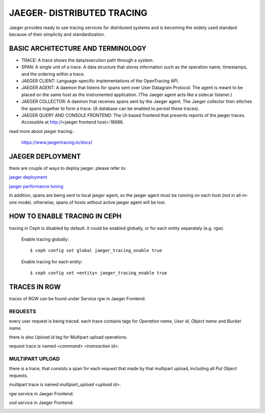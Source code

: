 JAEGER- DISTRIBUTED TRACING
===========================

Jaeger  provides ready to use tracing services for distributed
systems and is becoming the widely used standard because of their simplicity and
standardization.


BASIC ARCHITECTURE AND TERMINOLOGY
----------------------------------

* TRACE: A trace shows the data/execution path through a system.
* SPAN: A single unit of a trace. A data structure that stores information such
  as the operation name, timestamps, and the ordering within a trace.
* JAEGER CLIENT: Language-specific implementations of the OpenTracing API.
* JAEGER AGENT: A daemon that listens for spans sent over User Datagram
  Protocol. The agent is meant to be placed on the same host as the
  instrumented application. (The Jaeger agent acts like a sidecar listener.)
* JAEGER COLLECTOR: A daemon that receives spans sent by the Jaeger agent. The
  Jaeger collector then stitches the spans together to form a trace. (A database
  can be enabled to persist these traces).
* JAEGER QUERY AND CONSOLE FRONTEND: The UI-based frontend that presents
  reports of the jaeger traces. Accessible at  http://<jaeger frontend host>:16686.


read more about jaeger tracing:.

  https://www.jaegertracing.io/docs/


JAEGER DEPLOYMENT
-----------------

there are couple of ways to deploy jaeger.
please refer to:

`jaeger deployment <https://www.jaegertracing.io/docs/1.25/deployment/>`_

`jaeger performance tuning <https://www.jaegertracing.io/docs/1.25/performance-tuning/>`_


In addition, spans are being sent to local jaeger agent, so the jaeger agent must be running on each host (not in all-in-one mode).
otherwise, spans of hosts without active jaeger agent will be lost.

HOW TO ENABLE TRACING IN CEPH
-----------------------------

tracing in Ceph is disabled by default.
it could be enabled globally, or for each entity separately (e.g. rgw).

  Enable tracing globally::

      $ ceph config set global jaeger_tracing_enable true


  Enable tracing for each entity::

      $ ceph config set <entity> jaeger_tracing_enable true


TRACES IN RGW
-------------

traces of RGW can be found under Service `rgw` in Jaeger Frontend.

REQUESTS
^^^^^^^^
every user request is being traced. each trace contains tags for
`Operation name`, `User id`, `Object name` and `Bucket name`.

there is also `Upload id` tag for Multipart upload operations.

request trace is named `<command> <transaction id>`.

MULTIPART UPLOAD
^^^^^^^^^^^^^^^^
there is a trace, that consists a span for each request that made by that multipart upload, including all `Put Object` requests.

multipart trace is named `multipart_upload <upload id>`.


rgw service in Jaeger Frontend:

.. image:: ./rgw_jaeger.png
  :width: 400


osd service in Jaeger Frontend:

.. image:: ./osd_jaeger.png
  :width: 400
